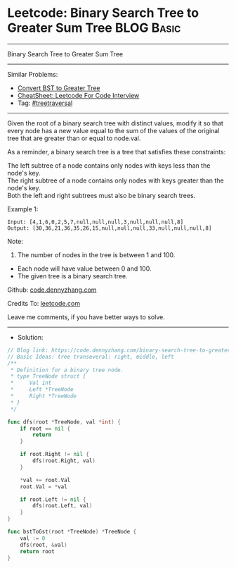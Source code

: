 * Leetcode: Binary Search Tree to Greater Sum Tree               :BLOG:Basic:
#+STARTUP: showeverything
#+OPTIONS: toc:nil \n:t ^:nil creator:nil d:nil
:PROPERTIES:
:type:     treetraversal
:END:
---------------------------------------------------------------------
Binary Search Tree to Greater Sum Tree
---------------------------------------------------------------------
#+BEGIN_HTML
<a href="https://github.com/dennyzhang/code.dennyzhang.com/tree/master/problems/binary-search-tree-to-greater-sum-tree"><img align="right" width="200" height="183" src="https://www.dennyzhang.com/wp-content/uploads/denny/watermark/github.png" /></a>
#+END_HTML
Similar Problems:
- [[https://code.dennyzhang.com/convert-bst-to-greater-tree][Convert BST to Greater Tree]]
- [[https://cheatsheet.dennyzhang.com/cheatsheet-leetcode-A4][CheatSheet: Leetcode For Code Interview]]
- Tag: [[https://code.dennyzhang.com/review-treetraversal][#treetraversal]]
---------------------------------------------------------------------
Given the root of a binary search tree with distinct values, modify it so that every node has a new value equal to the sum of the values of the original tree that are greater than or equal to node.val.

As a reminder, a binary search tree is a tree that satisfies these constraints:

The left subtree of a node contains only nodes with keys less than the node's key.
The right subtree of a node contains only nodes with keys greater than the node's key.
Both the left and right subtrees must also be binary search trees.
 
Example 1:
#+BEGIN_EXAMPLE
Input: [4,1,6,0,2,5,7,null,null,null,3,null,null,null,8]
Output: [30,36,21,36,35,26,15,null,null,null,33,null,null,null,8]
#+END_EXAMPLE

[[image-blog:Binary Search Tree to Greater Sum Tree][https://raw.githubusercontent.com/dennyzhang/code.dennyzhang.com/master/problems/binary-search-tree-to-greater-sum-tree/tree.png]]

Note:

1. The number of nodes in the tree is between 1 and 100.
- Each node will have value between 0 and 100.
- The given tree is a binary search tree.

Github: [[https://github.com/dennyzhang/code.dennyzhang.com/tree/master/problems/binary-search-tree-to-greater-sum-tree][code.dennyzhang.com]]

Credits To: [[https://leetcode.com/problems/binary-search-tree-to-greater-sum-tree/description/][leetcode.com]]

Leave me comments, if you have better ways to solve.
---------------------------------------------------------------------
- Solution:

#+BEGIN_SRC go
// Blog link: https://code.dennyzhang.com/binary-search-tree-to-greater-sum-tree
// Basic Ideas: tree transeveral: right, middle, left
/**
 * Definition for a binary tree node.
 * type TreeNode struct {
 *     Val int
 *     Left *TreeNode
 *     Right *TreeNode
 * }
 */

func dfs(root *TreeNode, val *int) {
	if root == nil {
		return
	}

	if root.Right != nil {
		dfs(root.Right, val)
	}

	*val += root.Val
	root.Val = *val

	if root.Left != nil {
		dfs(root.Left, val)
	}
}

func bstToGst(root *TreeNode) *TreeNode {
	val := 0
	dfs(root, &val)
	return root
}
#+END_SRC

#+BEGIN_HTML
<div style="overflow: hidden;">
<div style="float: left; padding: 5px"> <a href="https://www.linkedin.com/in/dennyzhang001"><img src="https://www.dennyzhang.com/wp-content/uploads/sns/linkedin.png" alt="linkedin" /></a></div>
<div style="float: left; padding: 5px"><a href="https://github.com/dennyzhang"><img src="https://www.dennyzhang.com/wp-content/uploads/sns/github.png" alt="github" /></a></div>
<div style="float: left; padding: 5px"><a href="https://www.dennyzhang.com/slack" target="_blank" rel="nofollow"><img src="https://www.dennyzhang.com/wp-content/uploads/sns/slack.png" alt="slack"/></a></div>
</div>
#+END_HTML
